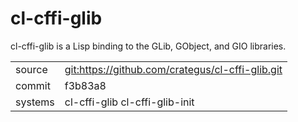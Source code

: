 * cl-cffi-glib

cl-cffi-glib is a Lisp binding to the GLib, GObject, and GIO libraries.

|---------+--------------------------------------------------|
| source  | git:https://github.com/crategus/cl-cffi-glib.git |
| commit  | f3b83a8                                          |
| systems | cl-cffi-glib cl-cffi-glib-init                   |
|---------+--------------------------------------------------|
